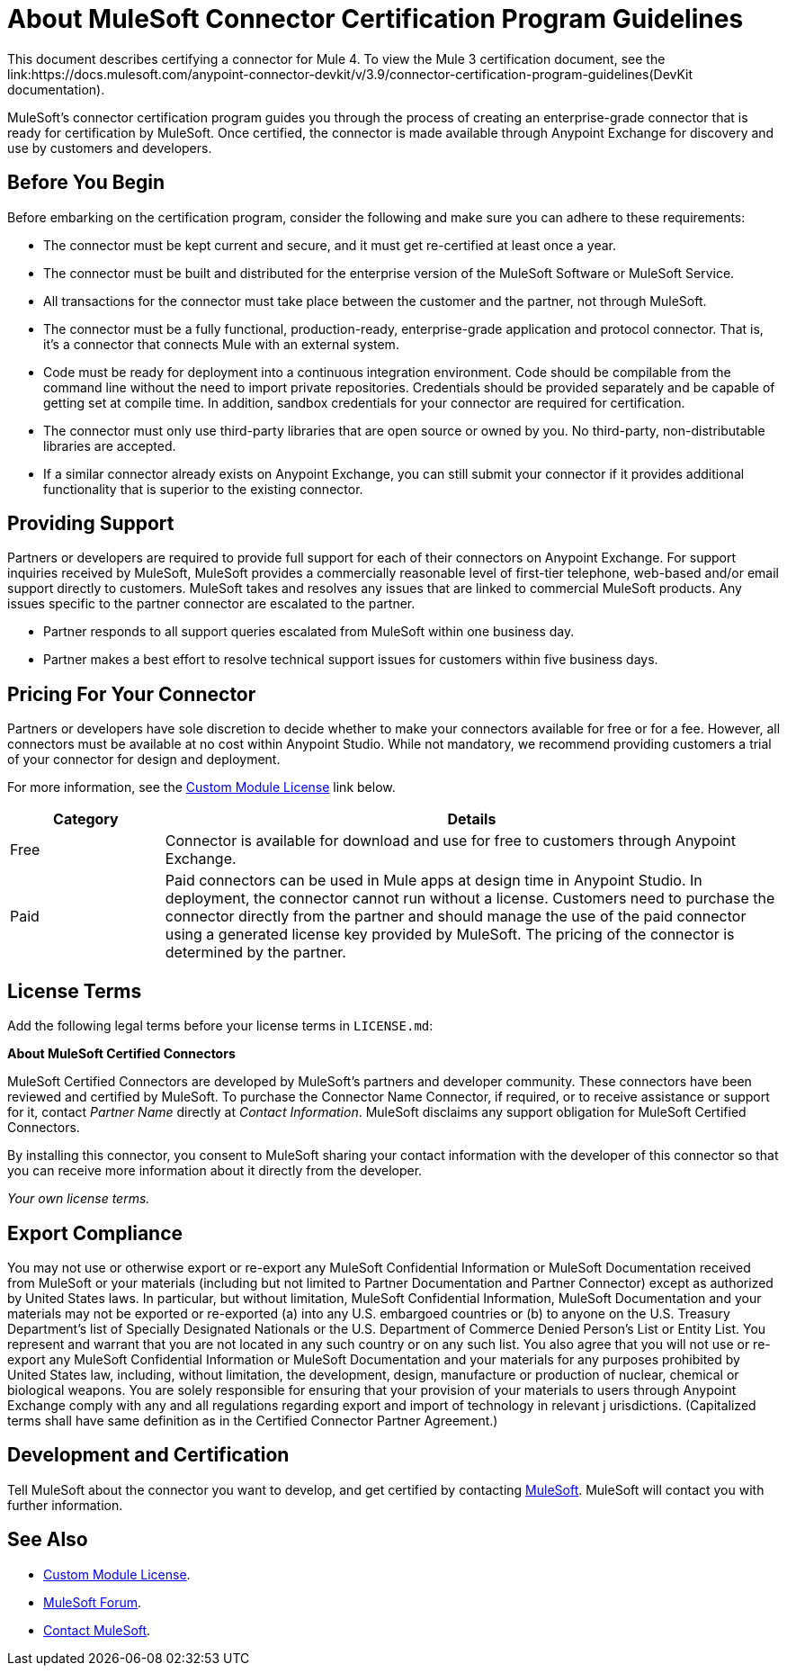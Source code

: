 = About MuleSoft Connector Certification Program Guidelines
:keywords: connector, certification, sdk, program guidelines

This document describes certifying a connector for Mule 4. To view the Mule 3 certification document, see the link:https://docs.mulesoft.com/anypoint-connector-devkit/v/3.9/connector-certification-program-guidelines(DevKit documentation).

MuleSoft’s connector certification program guides you through the process of creating an enterprise-grade connector that is ready for certification by MuleSoft. Once certified, the connector is made available through Anypoint Exchange for discovery and use by customers and developers.

== Before You Begin

Before embarking on the certification program, consider the following and make sure you can adhere to these requirements:

* The connector must be kept current and secure, and it must get re-certified at least once a year.
* The connector must be built and distributed for the enterprise version of the MuleSoft Software or MuleSoft Service.
* All transactions for the connector must take place between the customer and the partner, not through MuleSoft.
* The connector must be a fully functional, production-ready, enterprise-grade application and protocol connector. That is, it’s a connector that connects Mule with an external system.
* Code must be ready for deployment into a continuous integration environment. Code should be compilable from the command line without the need to import private repositories. Credentials should be provided separately and be capable of getting set at compile time. In addition, sandbox credentials for your connector are required for certification.
* The connector must only use third-party libraries that are open source or owned by you. No third-party, non-distributable libraries are accepted.
* If a similar connector already exists on Anypoint Exchange, you can still submit your connector if it provides additional functionality that is superior to the existing connector.

== Providing Support

Partners or developers are required to provide full support for each of their connectors on Anypoint Exchange. For support inquiries received by MuleSoft, MuleSoft provides a commercially reasonable level of first-tier telephone, web-based and/or email support directly to customers. MuleSoft takes and resolves any issues that are linked to commercial MuleSoft products. Any issues specific to the partner connector are escalated to the partner.

* Partner responds to all support queries escalated from MuleSoft within one business day.
* Partner makes a best effort to resolve technical support issues for customers within five business days.

== Pricing For Your Connector

Partners or developers have sole discretion to decide whether to make your connectors available for free or for a fee. However, all connectors must be available at no cost within Anypoint Studio. While not mandatory, we recommend providing customers a trial of your connector for design and deployment.

For more information, see the <<see_also, Custom Module License>> link below.

[%header,cols="20a,80a"]
|===
|Category |Details
| Free |Connector is available for download and use for free to customers through Anypoint Exchange.
| Paid |Paid connectors can be used in Mule apps at design time in Anypoint Studio. In deployment, the connector cannot run without a license. Customers need to purchase the connector directly from the partner and should manage the use of the paid connector using a generated license key provided by MuleSoft. The pricing of the connector is determined by the partner.
|===

== License Terms

Add the following legal terms before your license terms in `LICENSE.md`:
****
*About MuleSoft Certified Connectors*

MuleSoft Certified Connectors are developed by MuleSoft’s partners and developer community. These connectors have been reviewed and certified by MuleSoft. To purchase the Connector Name Connector, if required, or to receive assistance or support for it, contact _Partner Name_ directly at _Contact Information_. MuleSoft disclaims any support obligation for MuleSoft Certified Connectors.

By installing this connector, you consent to MuleSoft sharing your contact information with the developer of this connector so that you can receive more information about it directly from the developer.

_Your own license terms._
****

== Export Compliance

You may not use or otherwise export or re-export any MuleSoft Confidential Information or MuleSoft Documentation received from MuleSoft or your
materials (including but not limited to Partner Documentation and Partner Connector) except as authorized by United States laws.
In particular, but without limitation, MuleSoft Confidential Information, MuleSoft Documentation and your materials may not be exported or
re-exported (a) into any U.S. embargoed countries or (b) to anyone on the U.S. Treasury Department's list of Specially Designated Nationals or the U.S. Department of Commerce Denied Person's List or Entity List.
You represent and warrant that you are not located in any such country or on any such list. You also agree that you will not use or re-export any MuleSoft Confidential Information or MuleSoft Documentation and your materials for any purposes prohibited by United States law, including, without limitation, the development, design, manufacture or production of nuclear, chemical or biological weapons.
You are solely responsible for ensuring that your provision of your materials to users through Anypoint Exchange comply with any and all regulations regarding export and import of technology in relevant j
urisdictions. (Capitalized terms shall have same definition as in the Certified Connector Partner Agreement.)

== Development and Certification

Tell MuleSoft about the connector you want to develop, and get certified by contacting mailto:isv@mulesoft.com[MuleSoft]. MuleSoft will contact you with further information.

[[see_also]]
== See Also

* link:license#custom-module-license[Custom Module License].
* https://forums.mulesoft.com[MuleSoft Forum].
* mailto:isv@mulesoft.com[Contact MuleSoft].
